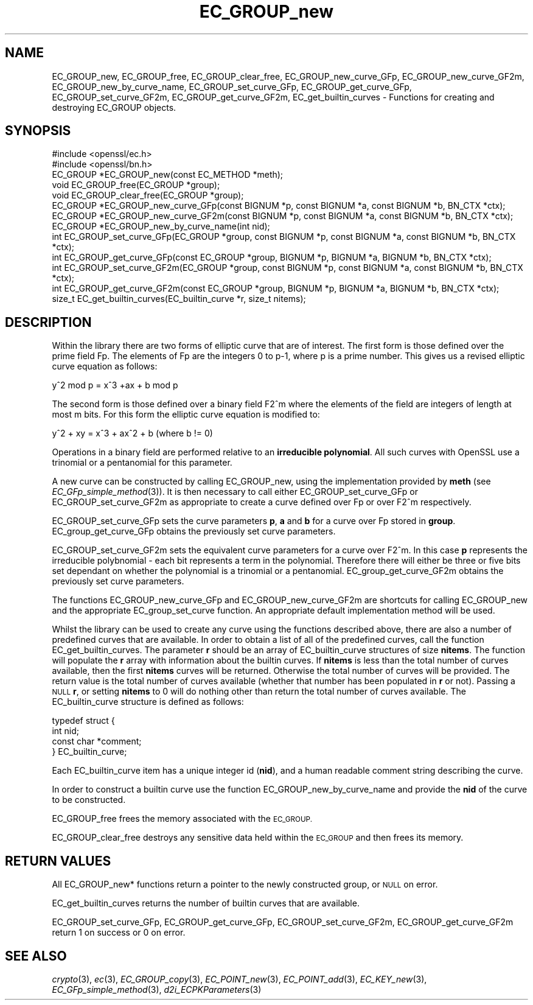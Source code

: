 .\" Automatically generated by Pod::Man 2.28 (Pod::Simple 3.28)
.\"
.\" Standard preamble:
.\" ========================================================================
.de Sp \" Vertical space (when we can't use .PP)
.if t .sp .5v
.if n .sp
..
.de Vb \" Begin verbatim text
.ft CW
.nf
.ne \\$1
..
.de Ve \" End verbatim text
.ft R
.fi
..
.\" Set up some character translations and predefined strings.  \*(-- will
.\" give an unbreakable dash, \*(PI will give pi, \*(L" will give a left
.\" double quote, and \*(R" will give a right double quote.  \*(C+ will
.\" give a nicer C++.  Capital omega is used to do unbreakable dashes and
.\" therefore won't be available.  \*(C` and \*(C' expand to `' in nroff,
.\" nothing in troff, for use with C<>.
.tr \(*W-
.ds C+ C\v'-.1v'\h'-1p'\s-2+\h'-1p'+\s0\v'.1v'\h'-1p'
.ie n \{\
.    ds -- \(*W-
.    ds PI pi
.    if (\n(.H=4u)&(1m=24u) .ds -- \(*W\h'-12u'\(*W\h'-12u'-\" diablo 10 pitch
.    if (\n(.H=4u)&(1m=20u) .ds -- \(*W\h'-12u'\(*W\h'-8u'-\"  diablo 12 pitch
.    ds L" ""
.    ds R" ""
.    ds C` ""
.    ds C' ""
'br\}
.el\{\
.    ds -- \|\(em\|
.    ds PI \(*p
.    ds L" ``
.    ds R" ''
.    ds C`
.    ds C'
'br\}
.\"
.\" Escape single quotes in literal strings from groff's Unicode transform.
.ie \n(.g .ds Aq \(aq
.el       .ds Aq '
.\"
.\" If the F register is turned on, we'll generate index entries on stderr for
.\" titles (.TH), headers (.SH), subsections (.SS), items (.Ip), and index
.\" entries marked with X<> in POD.  Of course, you'll have to process the
.\" output yourself in some meaningful fashion.
.\"
.\" Avoid warning from groff about undefined register 'F'.
.de IX
..
.nr rF 0
.if \n(.g .if rF .nr rF 1
.if (\n(rF:(\n(.g==0)) \{
.    if \nF \{
.        de IX
.        tm Index:\\$1\t\\n%\t"\\$2"
..
.        if !\nF==2 \{
.            nr % 0
.            nr F 2
.        \}
.    \}
.\}
.rr rF
.\"
.\" Accent mark definitions (@(#)ms.acc 1.5 88/02/08 SMI; from UCB 4.2).
.\" Fear.  Run.  Save yourself.  No user-serviceable parts.
.    \" fudge factors for nroff and troff
.if n \{\
.    ds #H 0
.    ds #V .8m
.    ds #F .3m
.    ds #[ \f1
.    ds #] \fP
.\}
.if t \{\
.    ds #H ((1u-(\\\\n(.fu%2u))*.13m)
.    ds #V .6m
.    ds #F 0
.    ds #[ \&
.    ds #] \&
.\}
.    \" simple accents for nroff and troff
.if n \{\
.    ds ' \&
.    ds ` \&
.    ds ^ \&
.    ds , \&
.    ds ~ ~
.    ds /
.\}
.if t \{\
.    ds ' \\k:\h'-(\\n(.wu*8/10-\*(#H)'\'\h"|\\n:u"
.    ds ` \\k:\h'-(\\n(.wu*8/10-\*(#H)'\`\h'|\\n:u'
.    ds ^ \\k:\h'-(\\n(.wu*10/11-\*(#H)'^\h'|\\n:u'
.    ds , \\k:\h'-(\\n(.wu*8/10)',\h'|\\n:u'
.    ds ~ \\k:\h'-(\\n(.wu-\*(#H-.1m)'~\h'|\\n:u'
.    ds / \\k:\h'-(\\n(.wu*8/10-\*(#H)'\z\(sl\h'|\\n:u'
.\}
.    \" troff and (daisy-wheel) nroff accents
.ds : \\k:\h'-(\\n(.wu*8/10-\*(#H+.1m+\*(#F)'\v'-\*(#V'\z.\h'.2m+\*(#F'.\h'|\\n:u'\v'\*(#V'
.ds 8 \h'\*(#H'\(*b\h'-\*(#H'
.ds o \\k:\h'-(\\n(.wu+\w'\(de'u-\*(#H)/2u'\v'-.3n'\*(#[\z\(de\v'.3n'\h'|\\n:u'\*(#]
.ds d- \h'\*(#H'\(pd\h'-\w'~'u'\v'-.25m'\f2\(hy\fP\v'.25m'\h'-\*(#H'
.ds D- D\\k:\h'-\w'D'u'\v'-.11m'\z\(hy\v'.11m'\h'|\\n:u'
.ds th \*(#[\v'.3m'\s+1I\s-1\v'-.3m'\h'-(\w'I'u*2/3)'\s-1o\s+1\*(#]
.ds Th \*(#[\s+2I\s-2\h'-\w'I'u*3/5'\v'-.3m'o\v'.3m'\*(#]
.ds ae a\h'-(\w'a'u*4/10)'e
.ds Ae A\h'-(\w'A'u*4/10)'E
.    \" corrections for vroff
.if v .ds ~ \\k:\h'-(\\n(.wu*9/10-\*(#H)'\s-2\u~\d\s+2\h'|\\n:u'
.if v .ds ^ \\k:\h'-(\\n(.wu*10/11-\*(#H)'\v'-.4m'^\v'.4m'\h'|\\n:u'
.    \" for low resolution devices (crt and lpr)
.if \n(.H>23 .if \n(.V>19 \
\{\
.    ds : e
.    ds 8 ss
.    ds o a
.    ds d- d\h'-1'\(ga
.    ds D- D\h'-1'\(hy
.    ds th \o'bp'
.    ds Th \o'LP'
.    ds ae ae
.    ds Ae AE
.\}
.rm #[ #] #H #V #F C
.\" ========================================================================
.\"
.IX Title "EC_GROUP_new 3"
.TH EC_GROUP_new 3 "2015-08-04" "LibreSSL " "LibreSSL"
.\" For nroff, turn off justification.  Always turn off hyphenation; it makes
.\" way too many mistakes in technical documents.
.if n .ad l
.nh
.SH "NAME"
EC_GROUP_new, EC_GROUP_free, EC_GROUP_clear_free, EC_GROUP_new_curve_GFp, EC_GROUP_new_curve_GF2m, EC_GROUP_new_by_curve_name, EC_GROUP_set_curve_GFp, EC_GROUP_get_curve_GFp, EC_GROUP_set_curve_GF2m, EC_GROUP_get_curve_GF2m, EC_get_builtin_curves \- Functions for creating and destroying EC_GROUP objects.
.SH "SYNOPSIS"
.IX Header "SYNOPSIS"
.Vb 2
\& #include <openssl/ec.h>
\& #include <openssl/bn.h>
\&
\& EC_GROUP *EC_GROUP_new(const EC_METHOD *meth);
\& void EC_GROUP_free(EC_GROUP *group);
\& void EC_GROUP_clear_free(EC_GROUP *group);
\&
\& EC_GROUP *EC_GROUP_new_curve_GFp(const BIGNUM *p, const BIGNUM *a, const BIGNUM *b, BN_CTX *ctx);
\& EC_GROUP *EC_GROUP_new_curve_GF2m(const BIGNUM *p, const BIGNUM *a, const BIGNUM *b, BN_CTX *ctx);
\& EC_GROUP *EC_GROUP_new_by_curve_name(int nid);
\&
\& int EC_GROUP_set_curve_GFp(EC_GROUP *group, const BIGNUM *p, const BIGNUM *a, const BIGNUM *b, BN_CTX *ctx);
\& int EC_GROUP_get_curve_GFp(const EC_GROUP *group, BIGNUM *p, BIGNUM *a, BIGNUM *b, BN_CTX *ctx);
\& int EC_GROUP_set_curve_GF2m(EC_GROUP *group, const BIGNUM *p, const BIGNUM *a, const BIGNUM *b, BN_CTX *ctx);
\& int EC_GROUP_get_curve_GF2m(const EC_GROUP *group, BIGNUM *p, BIGNUM *a, BIGNUM *b, BN_CTX *ctx);
\&
\& size_t EC_get_builtin_curves(EC_builtin_curve *r, size_t nitems);
.Ve
.SH "DESCRIPTION"
.IX Header "DESCRIPTION"
Within the library there are two forms of elliptic curve that are of interest. The first form is those defined over the
prime field Fp. The elements of Fp are the integers 0 to p\-1, where p is a prime number. This gives us a revised
elliptic curve equation as follows:
.PP
y^2 mod p = x^3 +ax + b mod p
.PP
The second form is those defined over a binary field F2^m where the elements of the field are integers of length at
most m bits. For this form the elliptic curve equation is modified to:
.PP
y^2 + xy = x^3 + ax^2 + b (where b != 0)
.PP
Operations in a binary field are performed relative to an \fBirreducible polynomial\fR. All such curves with OpenSSL
use a trinomial or a pentanomial for this parameter.
.PP
A new curve can be constructed by calling EC_GROUP_new, using the implementation provided by \fBmeth\fR (see
\&\fIEC_GFp_simple_method\fR\|(3)). It is then necessary to call either EC_GROUP_set_curve_GFp or
EC_GROUP_set_curve_GF2m as appropriate to create a curve defined over Fp or over F2^m respectively.
.PP
EC_GROUP_set_curve_GFp sets the curve parameters \fBp\fR, \fBa\fR and \fBb\fR for a curve over Fp stored in \fBgroup\fR.
EC_group_get_curve_GFp obtains the previously set curve parameters.
.PP
EC_GROUP_set_curve_GF2m sets the equivalent curve parameters for a curve over F2^m. In this case \fBp\fR represents
the irreducible polybnomial \- each bit represents a term in the polynomial. Therefore there will either be three
or five bits set dependant on whether the polynomial is a trinomial or a pentanomial.
EC_group_get_curve_GF2m obtains the previously set curve parameters.
.PP
The functions EC_GROUP_new_curve_GFp and EC_GROUP_new_curve_GF2m are shortcuts for calling EC_GROUP_new and the
appropriate EC_group_set_curve function. An appropriate default implementation method will be used.
.PP
Whilst the library can be used to create any curve using the functions described above, there are also a number of
predefined curves that are available. In order to obtain a list of all of the predefined curves, call the function
EC_get_builtin_curves. The parameter \fBr\fR should be an array of EC_builtin_curve structures of size \fBnitems\fR. The function
will populate the \fBr\fR array with information about the builtin curves. If \fBnitems\fR is less than the total number of
curves available, then the first \fBnitems\fR curves will be returned. Otherwise the total number of curves will be
provided. The return value is the total number of curves available (whether that number has been populated in \fBr\fR or
not). Passing a \s-1NULL \s0\fBr\fR, or setting \fBnitems\fR to 0 will do nothing other than return the total number of curves available.
The EC_builtin_curve structure is defined as follows:
.PP
.Vb 4
\& typedef struct { 
\&        int nid;
\&        const char *comment;
\&        } EC_builtin_curve;
.Ve
.PP
Each EC_builtin_curve item has a unique integer id (\fBnid\fR), and a human readable comment string describing the curve.
.PP
In order to construct a builtin curve use the function EC_GROUP_new_by_curve_name and provide the \fBnid\fR of the curve to
be constructed.
.PP
EC_GROUP_free frees the memory associated with the \s-1EC_GROUP.\s0
.PP
EC_GROUP_clear_free destroys any sensitive data held within the \s-1EC_GROUP\s0 and then frees its memory.
.SH "RETURN VALUES"
.IX Header "RETURN VALUES"
All EC_GROUP_new* functions return a pointer to the newly constructed group, or \s-1NULL\s0 on error.
.PP
EC_get_builtin_curves returns the number of builtin curves that are available.
.PP
EC_GROUP_set_curve_GFp, EC_GROUP_get_curve_GFp, EC_GROUP_set_curve_GF2m, EC_GROUP_get_curve_GF2m return 1 on success or 0 on error.
.SH "SEE ALSO"
.IX Header "SEE ALSO"
\&\fIcrypto\fR\|(3), \fIec\fR\|(3), \fIEC_GROUP_copy\fR\|(3),
\&\fIEC_POINT_new\fR\|(3), \fIEC_POINT_add\fR\|(3), \fIEC_KEY_new\fR\|(3),
\&\fIEC_GFp_simple_method\fR\|(3), \fId2i_ECPKParameters\fR\|(3)
